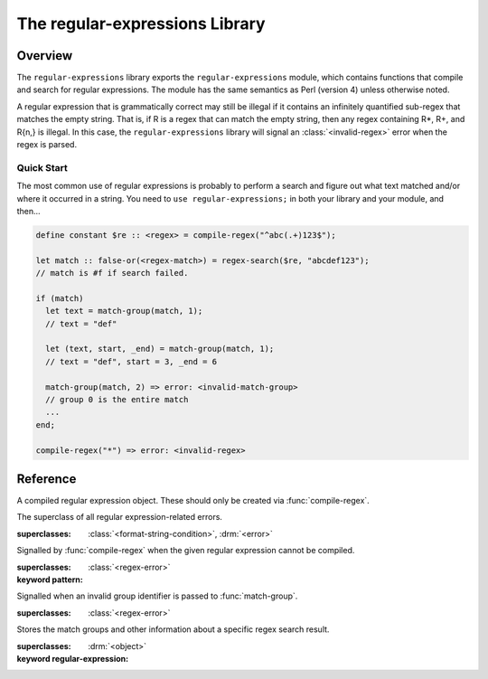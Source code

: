 *******************************
The regular-expressions Library
*******************************

.. current-library:: regular-expressions
.. current-module:: regular-expressions


Overview
========

The ``regular-expressions`` library exports the
``regular-expressions`` module, which contains functions that compile
and search for regular expressions. The module has the same semantics
as Perl (version 4) unless otherwise noted.

A regular expression that is grammatically correct may still be
illegal if it contains an infinitely quantified sub-regex that matches
the empty string. That is, if R is a regex that can match the empty
string, then any regex containing R*, R+, and R{n,} is illegal. In
this case, the ``regular-expressions`` library will signal an
:class:`<invalid-regex>` error when the regex is parsed.

Quick Start
-----------

The most common use of regular expressions is probably to perform a
search and figure out what text matched and/or where it occurred in a
string.  You need to ``use regular-expressions;`` in both your library
and your module, and then...

.. code-block:: dylan

  define constant $re :: <regex> = compile-regex("^abc(.+)123$");

  let match :: false-or(<regex-match>) = regex-search($re, "abcdef123");
  // match is #f if search failed.

  if (match)
    let text = match-group(match, 1);
    // text = "def"

    let (text, start, _end) = match-group(match, 1);
    // text = "def", start = 3, _end = 6

    match-group(match, 2) => error: <invalid-match-group>
    // group 0 is the entire match
    ...
  end;

  compile-regex("*") => error: <invalid-regex>


Reference
=========

.. class:: <regex>
   :sealed:

   A compiled regular expression object.  These should only be
   created via :func:`compile-regex`.


.. class:: <regex-error>
   :sealed:

   The superclass of all regular expression-related errors.

   :superclasses: :class:`<format-string-condition>`, :drm:`<error>`


.. class:: <invalid-regex>
   :sealed:

   Signalled by :func:`compile-regex` when the given regular
   expression cannot be compiled.

   :superclasses: :class:`<regex-error>`
   :keyword pattern:


.. generic-function:: regex-error-pattern
   :sealed:

   Return the pattern that caused an :class:`<invalid-regex>` error.

   :signature: regex-error-pattern *error* => *pattern*

   :parameter error: An :class:`<invalid-regex>`.
   :value pattern: A :drm:`<string>`.


.. class:: <invalid-match-group>
   :sealed:

   Signalled when an invalid group identifier is passed to :func:`match-group`.

   :superclasses: :class:`<regex-error>`


.. class:: <regex-match>
   :sealed:

   Stores the match groups and other information about a specific regex search result.

   :superclasses: :drm:`<object>`
   :keyword regular-expression:


.. generic-function:: compile-regex
   :sealed:

   Compile a string into a :class:`<regex>`.

   :signature: compile-regex *pattern* #key *case-sensitive* *verbose* *multi-line* *dot-matches-all* *use-cache* => *regex*

   :parameter pattern: A :drm:`<string>`.
   :parameter #key case-sensitive: A :drm:`<boolean>`, default ``#t``.
   :parameter #key verbose: A :drm:`<boolean>`, default ``#f``.
   :parameter #key multi-line: A :drm:`<boolean>`, default ``#f``.
   :parameter #key dot-matches-all: A :drm:`<boolean>`, default ``#f``.
   :parameter #key use-cache: A :drm:`<boolean>`, default ``#t``.  If true,
     the resulting regular expression will be cached and re-used the
     next time the same string is compiled.
   :value regex: A :class:`<regex>`.
   :conditions: :class:`<invalid-regex>` is signalled if *pattern* can't
     be compiled.


.. generic-function:: regex-pattern
   :sealed:

   Return the :drm:`<string>` from which *regex* was created.

   :signature: regex-pattern *regex* => *pattern*

   :parameter regex: A :class:`<regex>`.
   :value pattern: A :drm:`<string>`.


.. generic-function:: regex-group-count
   :sealed:

   Return the number of groups in a :class:`<regex>`.

   :signature: regex-group-count *regex* => *num-groups*

   :parameter regex: A :class:`<regex>`.
   :value num-groups: An :drm:`<integer>`.


.. generic-function:: regex-position
   :sealed:

   Find the position of *pattern* in *text*.

   :signature: regex-position *pattern* *text* #key *start* *end* *case-sensitive* => *regex-start*, #rest *marks*

   :parameter pattern: A :class:`<regex>`.
   :parameter text: A :drm:`<string>`.
   :parameter #key start: A :drm:`<integer>`, default ``0``.  The index at which
     to start the search.
   :parameter #key end: An :drm:`<integer>`, default ``*text*.size``.  The index
     at which to end the search.
   :parameter #key case-sensitive: A :drm:`<boolean>`, default ``#t``.
   :value regex-start: An instance of ``false-or(<integer>)``.
   :value #rest marks: An instance of :drm:`<object>`.

   A match will only be found if it fits entirely within the range
   specified by *start* and *end*.

   If the regular expression is not found, return #f, otherwise return
   a variable number of indices marking the start and end of groups.

   This is a low-level API.  Use :func:`regex-search` if you want to
   get a :class:`<regex-match>` object back.


.. generic-function:: regex-replace
   :sealed:

   Replace occurrences of *pattern* within *big* with *replacement*.

   :signature: regex-replace *big* *pattern* *replacement* #key *start* *end* *count* *case-sensitive* => *new-string*

   :parameter big: The :drm:`<string>` within which to search.
   :parameter pattern: The :class:`<regex>` to search for.
   :parameter replacement: The :drm:`<string>` to replace *pattern* with.
   :parameter #key start: An :drm:`<integer>`, default ``0``.  The index in *big*
     at which to start searching.
   :parameter #key end: An :drm:`<integer>`, default ``*big*.size``.  The index
     at which to end the search.
   :parameter #key case-sensitive: A :drm:`<boolean>`, default ``#t``.
   :parameter #key count: An instance of ``false-or(<integer>)``, default ``#f``.
     The number of matches to replace.  ``#f`` means to replace all.
   :value new-string: An instance of :drm:`<string>`.

   A match will only be found if it fits entirely within the range
   specified by *start* and *end*.

.. generic-function:: regex-search
   :sealed:

   Search for a *pattern* within *text*.

   :signature: regex-search *pattern* *text* #key *anchored* *start* *end* *case-sensitive* => *match*

   :parameter pattern: The :class:`<regex>` to search for.
   :parameter text: The :drm:`<string>` in which to search.
   :parameter #key anchored: A :drm:`<boolean>`, default ``#f``.  Whether or
     not the search should be anchored at the start position.  This is
     useful because "^..." will only match at the beginning of a string,
     or after \n if the regex was compiled with multi-line = #t.
   :parameter #key start: An :drm:`<integer>`, default ``0``.  The index in *text*
     at which to start searching.
   :parameter #key end: An :drm:`<integer>`, default ``*text*.size``.  The index
     at which to end the search.
   :parameter #key case-sensitive: A :drm:`<boolean>`, default ``#t``.
   :value match: An instance of ``false-or(<regex-match>)``.  ``#f`` is returned
     if no match was found.

   A match will only be found if it fits entirely within the range
   specified by *start* and *end*.

.. generic-function:: regex-search-strings
   :sealed:

   Find all matches for a regular expression within a string.

   :signature: regex-search-strings *pattern* *text* #key *anchored* *start* *end* *case-sensitive* => #rest *strings*

   :parameter pattern: An instance of :class:`<regex>`.
   :parameter text: An instance of :drm:`<string>`.
   :parameter #key anchored: An instance of :drm:`<boolean>`.
   :parameter #key start: An :drm:`<integer>`, default ``0``.  The index in *text*
     at which to start searching.
   :parameter #key end: An :drm:`<integer>`, default ``*text*.size``.  The index
     at which to end the search.
   :parameter #key case-sensitive: A :drm:`<boolean>`, default ``#t``.
   :value #rest strings: An instance of :drm:`<object>`.

   A match will only be found if it fits entirely within the range
   specified by *start* and *end*.

.. generic-function:: match-group
   :sealed:

   Return information about a specific match group in a :class:`<regex-match>`.

   :signature: match-group *match* *group* => *text* *start-index* *end-index*

   :parameter match: An instance of :class:`<regex-match>`.
   :parameter group: An instance of :drm:`<string>` or :drm:`<integer>`.
   :value text: An instance of ``false-or(<string>)``.
   :value start-index: An instance of ``false-or(<integer>)``.
   :value end-index: An instance of ``false-or(<integer>)``.
   :conditions: :class:`<invalid-match-group>` is signalled if ``group``
     does not name a valid group.

   The requested group may be an :drm:`<integer>` to access groups by
   number, or a :drm:`<string>` to access groups by name.  Accessing
   groups by name only works if they were given names in the compiled
   regular expression via the ``(?<foo>...)`` syntax.

   Group 0 is always the entire regular expression match.

   It is possible for the group identifier to be valid and for ``#f``
   to be returned.  This can happen, for example, if the group was in
   the part of an ``|`` (or) expression that didn't match.
